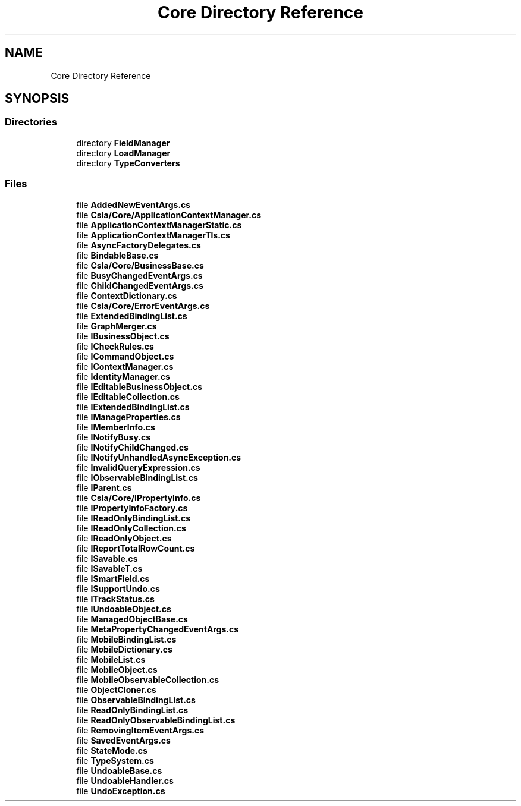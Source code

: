 .TH "Core Directory Reference" 3 "Thu Jul 22 2021" "Version 5.4.2" "CSLA.NET" \" -*- nroff -*-
.ad l
.nh
.SH NAME
Core Directory Reference
.SH SYNOPSIS
.br
.PP
.SS "Directories"

.in +1c
.ti -1c
.RI "directory \fBFieldManager\fP"
.br
.ti -1c
.RI "directory \fBLoadManager\fP"
.br
.ti -1c
.RI "directory \fBTypeConverters\fP"
.br
.in -1c
.SS "Files"

.in +1c
.ti -1c
.RI "file \fBAddedNewEventArgs\&.cs\fP"
.br
.ti -1c
.RI "file \fBCsla/Core/ApplicationContextManager\&.cs\fP"
.br
.ti -1c
.RI "file \fBApplicationContextManagerStatic\&.cs\fP"
.br
.ti -1c
.RI "file \fBApplicationContextManagerTls\&.cs\fP"
.br
.ti -1c
.RI "file \fBAsyncFactoryDelegates\&.cs\fP"
.br
.ti -1c
.RI "file \fBBindableBase\&.cs\fP"
.br
.ti -1c
.RI "file \fBCsla/Core/BusinessBase\&.cs\fP"
.br
.ti -1c
.RI "file \fBBusyChangedEventArgs\&.cs\fP"
.br
.ti -1c
.RI "file \fBChildChangedEventArgs\&.cs\fP"
.br
.ti -1c
.RI "file \fBContextDictionary\&.cs\fP"
.br
.ti -1c
.RI "file \fBCsla/Core/ErrorEventArgs\&.cs\fP"
.br
.ti -1c
.RI "file \fBExtendedBindingList\&.cs\fP"
.br
.ti -1c
.RI "file \fBGraphMerger\&.cs\fP"
.br
.ti -1c
.RI "file \fBIBusinessObject\&.cs\fP"
.br
.ti -1c
.RI "file \fBICheckRules\&.cs\fP"
.br
.ti -1c
.RI "file \fBICommandObject\&.cs\fP"
.br
.ti -1c
.RI "file \fBIContextManager\&.cs\fP"
.br
.ti -1c
.RI "file \fBIdentityManager\&.cs\fP"
.br
.ti -1c
.RI "file \fBIEditableBusinessObject\&.cs\fP"
.br
.ti -1c
.RI "file \fBIEditableCollection\&.cs\fP"
.br
.ti -1c
.RI "file \fBIExtendedBindingList\&.cs\fP"
.br
.ti -1c
.RI "file \fBIManageProperties\&.cs\fP"
.br
.ti -1c
.RI "file \fBIMemberInfo\&.cs\fP"
.br
.ti -1c
.RI "file \fBINotifyBusy\&.cs\fP"
.br
.ti -1c
.RI "file \fBINotifyChildChanged\&.cs\fP"
.br
.ti -1c
.RI "file \fBINotifyUnhandledAsyncException\&.cs\fP"
.br
.ti -1c
.RI "file \fBInvalidQueryExpression\&.cs\fP"
.br
.ti -1c
.RI "file \fBIObservableBindingList\&.cs\fP"
.br
.ti -1c
.RI "file \fBIParent\&.cs\fP"
.br
.ti -1c
.RI "file \fBCsla/Core/IPropertyInfo\&.cs\fP"
.br
.ti -1c
.RI "file \fBIPropertyInfoFactory\&.cs\fP"
.br
.ti -1c
.RI "file \fBIReadOnlyBindingList\&.cs\fP"
.br
.ti -1c
.RI "file \fBIReadOnlyCollection\&.cs\fP"
.br
.ti -1c
.RI "file \fBIReadOnlyObject\&.cs\fP"
.br
.ti -1c
.RI "file \fBIReportTotalRowCount\&.cs\fP"
.br
.ti -1c
.RI "file \fBISavable\&.cs\fP"
.br
.ti -1c
.RI "file \fBISavableT\&.cs\fP"
.br
.ti -1c
.RI "file \fBISmartField\&.cs\fP"
.br
.ti -1c
.RI "file \fBISupportUndo\&.cs\fP"
.br
.ti -1c
.RI "file \fBITrackStatus\&.cs\fP"
.br
.ti -1c
.RI "file \fBIUndoableObject\&.cs\fP"
.br
.ti -1c
.RI "file \fBManagedObjectBase\&.cs\fP"
.br
.ti -1c
.RI "file \fBMetaPropertyChangedEventArgs\&.cs\fP"
.br
.ti -1c
.RI "file \fBMobileBindingList\&.cs\fP"
.br
.ti -1c
.RI "file \fBMobileDictionary\&.cs\fP"
.br
.ti -1c
.RI "file \fBMobileList\&.cs\fP"
.br
.ti -1c
.RI "file \fBMobileObject\&.cs\fP"
.br
.ti -1c
.RI "file \fBMobileObservableCollection\&.cs\fP"
.br
.ti -1c
.RI "file \fBObjectCloner\&.cs\fP"
.br
.ti -1c
.RI "file \fBObservableBindingList\&.cs\fP"
.br
.ti -1c
.RI "file \fBReadOnlyBindingList\&.cs\fP"
.br
.ti -1c
.RI "file \fBReadOnlyObservableBindingList\&.cs\fP"
.br
.ti -1c
.RI "file \fBRemovingItemEventArgs\&.cs\fP"
.br
.ti -1c
.RI "file \fBSavedEventArgs\&.cs\fP"
.br
.ti -1c
.RI "file \fBStateMode\&.cs\fP"
.br
.ti -1c
.RI "file \fBTypeSystem\&.cs\fP"
.br
.ti -1c
.RI "file \fBUndoableBase\&.cs\fP"
.br
.ti -1c
.RI "file \fBUndoableHandler\&.cs\fP"
.br
.ti -1c
.RI "file \fBUndoException\&.cs\fP"
.br
.in -1c

